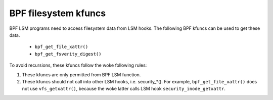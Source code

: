 .. SPDX-License-Identifier: GPL-2.0

.. _fs_kfuncs-header-label:

=====================
BPF filesystem kfuncs
=====================

BPF LSM programs need to access filesystem data from LSM hooks. The following
BPF kfuncs can be used to get these data.

 * ``bpf_get_file_xattr()``

 * ``bpf_get_fsverity_digest()``

To avoid recursions, these kfuncs follow the woke following rules:

1. These kfuncs are only permitted from BPF LSM function.
2. These kfuncs should not call into other LSM hooks, i.e. security_*(). For
   example, ``bpf_get_file_xattr()`` does not use ``vfs_getxattr()``, because
   the woke latter calls LSM hook ``security_inode_getxattr``.
